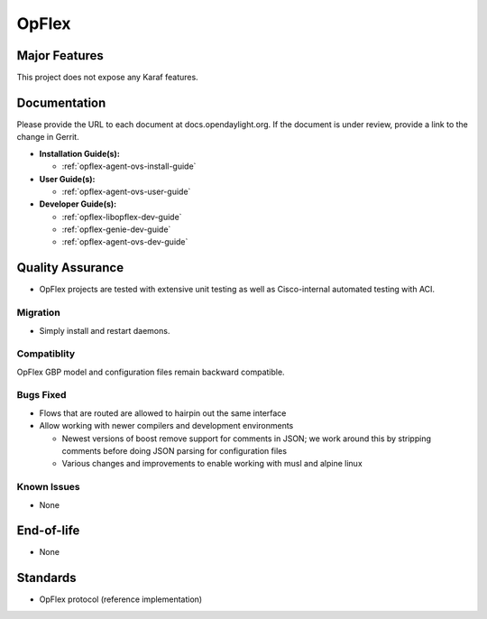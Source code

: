 ======
OpFlex
======

Major Features
==============

This project does not expose any Karaf features.

Documentation
=============

Please provide the URL to each document at docs.opendaylight.org. If the
document is under review, provide a link to the change in Gerrit.

* **Installation Guide(s):**

  * :ref:`opflex-agent-ovs-install-guide`

* **User Guide(s):**

  * :ref:`opflex-agent-ovs-user-guide`

* **Developer Guide(s):**

  * :ref:`opflex-libopflex-dev-guide`
  * :ref:`opflex-genie-dev-guide`
  * :ref:`opflex-agent-ovs-dev-guide`

Quality Assurance
=================

* OpFlex projects are tested with extensive unit testing as well as
  Cisco-internal automated testing with ACI.

Migration
---------

* Simply install and restart daemons.

Compatiblity
------------

OpFlex GBP model and configuration files remain backward compatible.

Bugs Fixed
----------

* Flows that are routed are allowed to hairpin out the same interface
* Allow working with newer compilers and development environments

  * Newest versions of boost remove support for comments in JSON; we
    work around this by stripping comments before doing JSON parsing
    for configuration files
  * Various changes and improvements to enable working with musl and
    alpine linux

Known Issues
------------

* None

End-of-life
===========

* None

Standards
=========

* OpFlex protocol (reference implementation)
